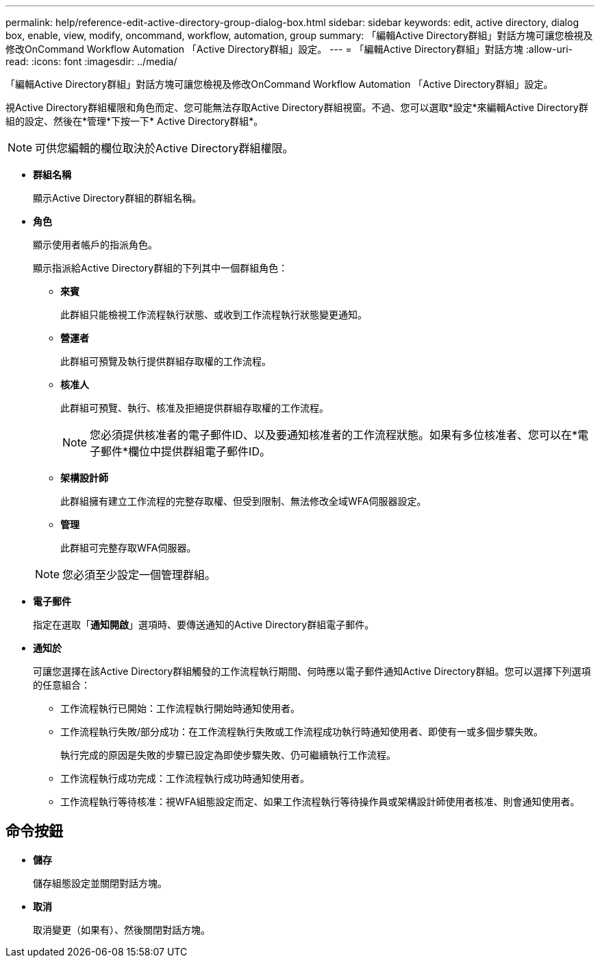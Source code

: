---
permalink: help/reference-edit-active-directory-group-dialog-box.html 
sidebar: sidebar 
keywords: edit, active directory, dialog box, enable, view, modify, oncommand, workflow, automation, group 
summary: 「編輯Active Directory群組」對話方塊可讓您檢視及修改OnCommand Workflow Automation 「Active Directory群組」設定。 
---
= 「編輯Active Directory群組」對話方塊
:allow-uri-read: 
:icons: font
:imagesdir: ../media/


[role="lead"]
「編輯Active Directory群組」對話方塊可讓您檢視及修改OnCommand Workflow Automation 「Active Directory群組」設定。

視Active Directory群組權限和角色而定、您可能無法存取Active Directory群組視窗。不過、您可以選取*設定*來編輯Active Directory群組的設定、然後在*管理*下按一下* Active Directory群組*。


NOTE: 可供您編輯的欄位取決於Active Directory群組權限。

* *群組名稱*
+
顯示Active Directory群組的群組名稱。

* *角色*
+
顯示使用者帳戶的指派角色。

+
顯示指派給Active Directory群組的下列其中一個群組角色：

+
** *來賓*
+
此群組只能檢視工作流程執行狀態、或收到工作流程執行狀態變更通知。

** *營運者*
+
此群組可預覽及執行提供群組存取權的工作流程。

** *核准人*
+
此群組可預覽、執行、核准及拒絕提供群組存取權的工作流程。

+

NOTE: 您必須提供核准者的電子郵件ID、以及要通知核准者的工作流程狀態。如果有多位核准者、您可以在*電子郵件*欄位中提供群組電子郵件ID。

** *架構設計師*
+
此群組擁有建立工作流程的完整存取權、但受到限制、無法修改全域WFA伺服器設定。

** *管理*
+
此群組可完整存取WFA伺服器。

+

NOTE: 您必須至少設定一個管理群組。



* *電子郵件*
+
指定在選取「*通知開啟*」選項時、要傳送通知的Active Directory群組電子郵件。

* *通知於*
+
可讓您選擇在該Active Directory群組觸發的工作流程執行期間、何時應以電子郵件通知Active Directory群組。您可以選擇下列選項的任意組合：

+
** 工作流程執行已開始：工作流程執行開始時通知使用者。
** 工作流程執行失敗/部分成功：在工作流程執行失敗或工作流程成功執行時通知使用者、即使有一或多個步驟失敗。
+
執行完成的原因是失敗的步驟已設定為即使步驟失敗、仍可繼續執行工作流程。

** 工作流程執行成功完成：工作流程執行成功時通知使用者。
** 工作流程執行等待核准：視WFA組態設定而定、如果工作流程執行等待操作員或架構設計師使用者核准、則會通知使用者。






== 命令按鈕

* *儲存*
+
儲存組態設定並關閉對話方塊。

* *取消*
+
取消變更（如果有）、然後關閉對話方塊。



